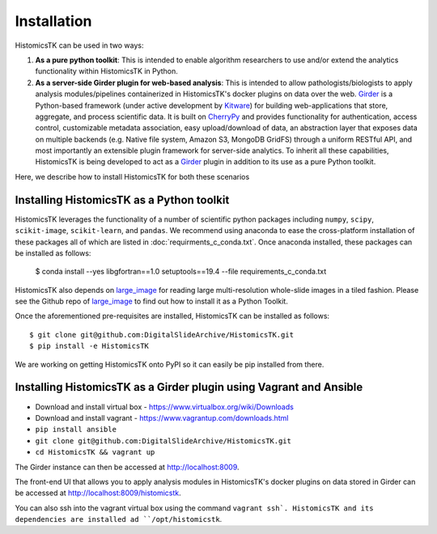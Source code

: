 .. highlight:: shell

============
Installation
============

HistomicsTK can be used in two ways:

1. **As a pure python toolkit**: This is intended to enable algorithm
   researchers to use and/or extend the analytics functionality within
   HistomicsTK in Python.

2. **As a server-side Girder plugin for web-based analysis**: This is intended
   to allow pathologists/biologists to apply analysis modules/pipelines
   containerized in HistomicsTK's docker plugins on data over the web. Girder_
   is a Python-based framework (under active development by Kitware_) for
   building web-applications that store, aggregate, and process scientific data.
   It is built on CherryPy_ and provides functionality for authentication,
   access control, customizable metadata association, easy upload/download of
   data, an abstraction layer that exposes data on multiple backends
   (e.g. Native file system, Amazon S3, MongoDB GridFS) through a uniform
   RESTful API, and most importantly an extensible plugin framework for
   server-side analytics. To inherit all these capabilities, HistomicsTK is
   being developed to act as a Girder_ plugin in addition to its use as a pure
   Python toolkit.


Here, we describe how to install HistomicsTK for both these scenarios

Installing HistomicsTK as a Python toolkit
------------------------------------------

HistomicsTK leverages the functionality of a number of scientific python
packages including ``numpy``, ``scipy``, ``scikit-image``, ``scikit-learn``,
and ``pandas``. We recommend using anaconda to ease the cross-platform
installation of these packages all of which are listed in
:doc:`requirments_c_conda.txt`. Once anaconda installed, these packages can
be installed as follows:

    $ conda install --yes libgfortran==1.0 setuptools==19.4 --file requirements_c_conda.txt

HistomicsTK also depends on large_image_ for reading large multi-resolution
whole-slide images in a tiled fashion. Please see the Github repo of
large_image_ to find out how to install it as a Python Toolkit.

Once the aforementioned pre-requisites are installed, HistomicsTK can be
installed as follows::

    $ git clone git@github.com:DigitalSlideArchive/HistomicsTK.git
    $ pip install -e HistomicsTK

We are working on getting HistomicsTK onto PyPI so it can easily be pip
installed from there.

Installing HistomicsTK as a Girder plugin using Vagrant and Ansible
------------------------------------------------------------------------

- Download and install virtual box - https://www.virtualbox.org/wiki/Downloads
- Download and install vagrant - https://www.vagrantup.com/downloads.html
- ``pip install ansible``
- ``git clone git@github.com:DigitalSlideArchive/HistomicsTK.git``
- ``cd HistomicsTK && vagrant up``

The Girder instance can then be accessed at http://localhost:8009.

The front-end UI that allows you to apply analysis modules in HistomicsTK's
docker plugins on data stored in Girder can be accessed at
http://localhost:8009/histomicstk.

You can also ssh into the vagrant virtual box using the command ``vagrant ssh`.
HistomicsTK and its dependencies are installed ad ``/opt/histomicstk``.

.. _CherryPy: http://www.cherrypy.org/
.. _ctk_cli: https://github.com/cdeepakroy/ctk-cli
.. _Girder: http://girder.readthedocs.io/en/latest/
.. _Kitware: http://www.kitware.com/
.. _large_image: https://github.com/DigitalSlideArchive/large_image

